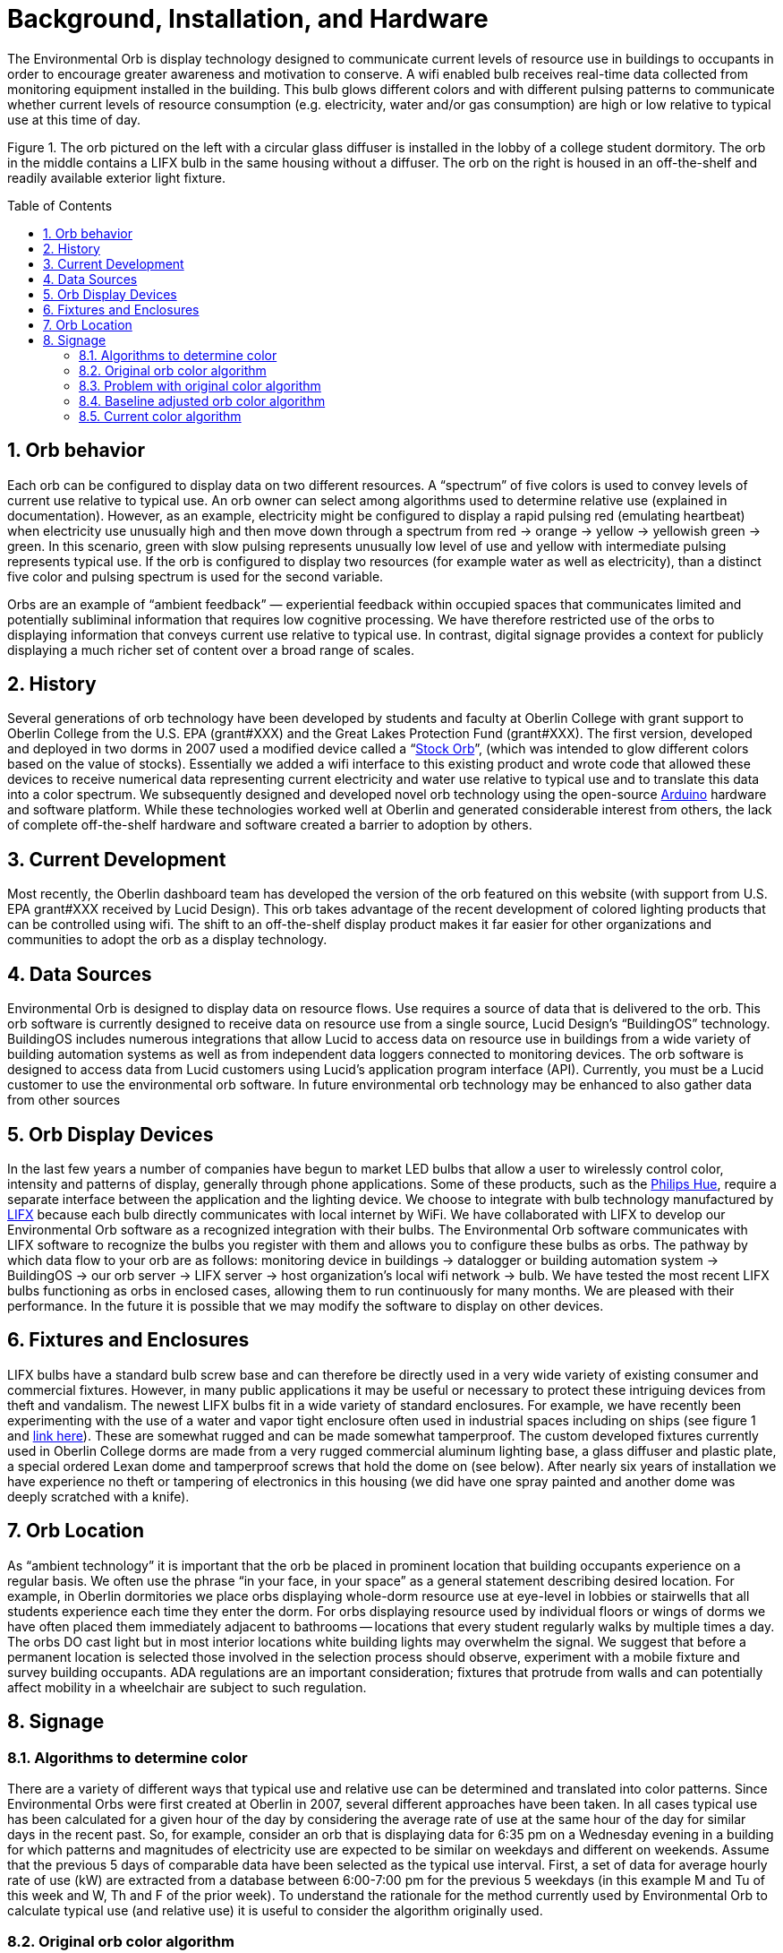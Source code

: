 :sectnums:
:toclevels: 3
:toc: preamble
:showtitle:

= Background, Installation, and Hardware

The Environmental Orb is display technology designed to communicate current levels of resource use in buildings to occupants in order to encourage greater awareness and motivation to conserve. A wifi enabled bulb receives real-time data collected from monitoring equipment installed in the building. This bulb glows different colors and with different pulsing patterns to communicate whether current levels of resource consumption (e.g. electricity, water and/or gas consumption) are high or low relative to typical use at this time of day.

Figure 1. The orb pictured on the left with a circular glass diffuser is installed in the lobby of a college student dormitory. The orb in the middle contains a LIFX bulb in the same housing without a diffuser. The orb on the right is housed in an off-the-shelf and readily available exterior light fixture.

== Orb behavior

Each orb can be configured to display data on two different resources. A “spectrum” of five colors is used to convey levels of current use relative to typical use. An orb owner can select among algorithms used to determine relative use (explained in documentation). However, as an example, electricity might be configured to display a rapid pulsing red (emulating heartbeat) when electricity use unusually high and then move down through a spectrum from red → orange → yellow → yellowish green → green. In this scenario, green with slow pulsing represents unusually low level of use and yellow with intermediate pulsing represents typical use. If the orb is configured to display two resources (for example water as well as electricity), than a distinct five color and pulsing spectrum is used for the second variable.

Orbs are an example of “ambient feedback” — experiential feedback within occupied spaces that communicates limited and potentially subliminal information that requires low cognitive processing. We have therefore restricted use of the orbs to displaying information that conveys current use relative to typical use. In contrast, digital signage provides a context for publicly displaying a much richer set of content over a broad range of scales.

== History

Several generations of orb technology have been developed by students and faculty at Oberlin College with grant support to Oberlin College from the U.S. EPA (grant#XXX) and the Great Lakes Protection Fund (grant#XXX). The first version, developed and deployed in two dorms in 2007 used a modified device called a “link:https://ambientdevices.myshopify.com/products/stock-orb[Stock Orb]”, (which was intended to glow different colors based on the value of stocks). Essentially we added a wifi interface to this existing product and wrote code that allowed these devices to receive numerical data representing current electricity and water use relative to typical use and to translate this data into a color spectrum. We subsequently designed and developed novel orb technology using the open-source https://www.arduino.cc/[Arduino] hardware and software platform. While these technologies worked well at Oberlin and generated considerable interest from others, the lack of complete off-the-shelf hardware and software created a barrier to adoption by others.

== Current Development

Most recently, the Oberlin dashboard team has developed the version of the orb featured on this website (with support from U.S. EPA grant#XXX received by Lucid Design). This orb takes advantage of the recent development of colored lighting products that can be controlled using wifi. The shift to an off-the-shelf display product makes it far easier for other organizations and communities to adopt the orb as a display technology.

== Data Sources

Environmental Orb is designed to display data on resource flows. Use requires a source of data that is delivered to the orb. This orb software is currently designed to receive data on resource use from a single source, Lucid Design’s “BuildingOS” technology. BuildingOS includes numerous integrations that allow Lucid to access data on resource use in buildings from a wide variety of building automation systems as well as from independent data loggers connected to monitoring devices. The orb software is designed to access data from Lucid customers using Lucid’s application program interface (API). Currently, you must be a Lucid customer to use the environmental orb software. In future environmental orb technology may be enhanced to also gather data from other sources

== Orb Display Devices

In the last few years a number of companies have begun to market LED bulbs that allow a user to wirelessly control color, intensity and patterns of display, generally through phone applications. Some of these products, such as the http://www2.meethue.com/en-us/about-hue[Philips Hue], require a separate interface between the application and the lighting device. We choose to integrate with bulb technology manufactured by https://www.lifx.com/[LIFX] because each bulb directly communicates with local internet by WiFi. We have collaborated with LIFX to develop our Environmental Orb software as a recognized integration with their bulbs. The Environmental Orb software communicates with LIFX software to recognize the bulbs you register with them and allows you to configure these bulbs as orbs. The pathway by which data flow to your orb are as follows: monitoring device in buildings → datalogger or building automation system → BuildingOS → our orb server → LIFX server → host organization’s local wifi network → bulb. We have tested the most recent LIFX bulbs functioning as orbs in enclosed cases, allowing them to run continuously for many months. We are pleased with their performance. In the future it is possible that we may modify the software to display on other devices.

== Fixtures and Enclosures

LIFX bulbs have a standard bulb screw base and can therefore be directly used in a very wide variety of existing consumer and commercial fixtures. However, in many public applications it may be useful or necessary to protect these intriguing devices from theft and vandalism. The newest LIFX bulbs fit in a wide variety of standard enclosures. For example, we have recently been experimenting with the use of a water and vapor tight enclosure often used in industrial spaces including on ships (see figure 1 and https://www.amazon.com/gp/product/B000A79I10/ref=oh_aui_search_detailpage?ie=UTF8&psc=1[link here]). These are somewhat rugged and can be made somewhat tamperproof. The custom developed fixtures currently used in Oberlin College dorms are made from a very rugged commercial aluminum lighting base, a glass diffuser and plastic plate, a special ordered Lexan dome and tamperproof screws that hold the dome on (see below). After nearly six years of installation we have experience no theft or tampering of electronics in this housing (we did have one spray painted and another dome was deeply scratched with a knife).

== Orb Location

As “ambient technology” it is important that the orb be placed in prominent location that building occupants experience on a regular basis. We often use the phrase “in your face, in your space” as a general statement describing desired location. For example, in Oberlin dormitories we place orbs displaying whole-dorm resource use at eye-level in lobbies or stairwells that all students experience each time they enter the dorm. For orbs displaying resource used by individual floors or wings of dorms we have often placed them immediately adjacent to bathrooms -- locations that every student regularly walks by multiple times a day. The orbs DO cast light but in most interior locations white building lights may overwhelm the signal. We suggest that before a permanent location is selected those involved in the selection process should observe, experiment with a mobile fixture and survey building occupants. ADA regulations are an important consideration; fixtures that protrude from walls and can potentially affect mobility in a wheelchair are subject to such regulation.

== Signage

=== Algorithms to determine color
There are a variety of different ways that typical use and relative use can be determined and translated into color patterns. Since Environmental Orbs were first created at Oberlin in 2007, several different approaches have been taken. In all cases typical use has been calculated for a given hour of the day by considering the average rate of use at the same hour of the day for similar days in the recent past. So, for example, consider an orb that is displaying data for 6:35 pm on a Wednesday evening in a building for which patterns and magnitudes of electricity use are expected to be similar on weekdays and different on weekends. Assume that the previous 5 days of comparable data have been selected as the typical use interval. First, a set of data for average hourly rate of use (kW) are extracted from a database between 6:00-7:00 pm for the previous 5 weekdays (in this example M and Tu of this week and W, Th and F of the prior week). To understand the rationale for the method currently used by Environmental Orb to calculate typical use (and relative use) it is useful to consider the algorithm originally used.

=== Original orb color algorithm
An average (or alternatively median) of the 5 data points is taken. Relative use is then calculated as the ratio of the current rate of use at this minute (kW) to the average (or median) of the 5 data points. The orb color spectrum is then based on the value of this ratio: red (ratio > 2) → orange ( 2 > ratio > 1.5) → yellow (1.5 > ratio > 0.75) → greenish/yellow (0.75 > ratio > 0.5) → green (0.5 > ratio). This approach is intellectually satisfying because it is easy to interpret and explain: the orb is red if current use is greater than twice typical use; it is green if current use is less than half of typical use; it is yellow if similar to typical use; it is intermediate colors if between these.

=== Problem with original color algorithm
The problem with the simple and elegant algorithm described above is that it leads to different orb responses to occupant behavior (and changing environmental conditions) in different types of buildings. This problem relates to “baseload” which is defined as the minimum rate of resource consumption over a time period (in our example, baseload is equal to the smallest number in the set of 5 data points used to estimate typical use). A high baseload occurs in buildings that have mechanical equipment such as refrigerators, pumps or server computers that are in continuous use. Consider two buildings, one with high electricity baseload and one with low baseload. Assume that discretionary electricity use (the additional electricity used above baseload) is identical in these two buildings. If discretionary use is much less than baseload use than the original orb algorithm will tend to produce a relative use ratio that stays very close to 1; this orb will likely display yellow throughout the period. In contrast, the building with low baseload will generate a ratio that varies from 0.5 to above 2; in response to the same variability in occupants behavior within the building, this building’s orb will travel through the full spectrum of five colors.

=== Baseline adjusted orb color algorithm
One corrective option we experimented with is to subtract the baseload before calculating relative use. Specifically, this considers the 5 data points representing typical use and the current value and subtracts the smallest of these from all the other numbers. The relative value can then be calculated from these baseload-adjusted numbers in a way that is identical to that described above. The adjusted orb behavior can be explained to building occupants in a way that is very similar to the original explanation; the orb is red if current use is greater than twice typical discretionary use, (the word discretionary is added to imply use above baseline).

=== Current color algorithm
Even with the baseline adjustment, different buildings may exhibit different degrees of “spikiness” in resource consumption. A building with spiky use patterns results in an orb that alternates between colors representing highest and lowest use. The current algorithm is optimized to compel the orb to spend approximately the same amount of time in each of its five colors. The way that this is accomplished is by ordering the typical use data from lowest to highest and then determining relative use based on where the current value falls in this sequence. For example, imagine the value of the five data points collected are 62.5, 63, 65, 66, 66.5 kW and the current reading at 6:35 pm is 64 kW. Because the current reading falls second in this list the relative value is calculated as 2/6 (a denominator of six because there are now six points in this list). This algorithm always produces a value that is between (or equal to) 0 and 1. The orb color spectrum is based on the algorithm value: red (value> 0.8) → orange ( 0.8> value> 0.6) → yellow (0.6 > value> 0.4) → greenish/yellow (0.4 > value> 0.2) → green (0.2 > value).
